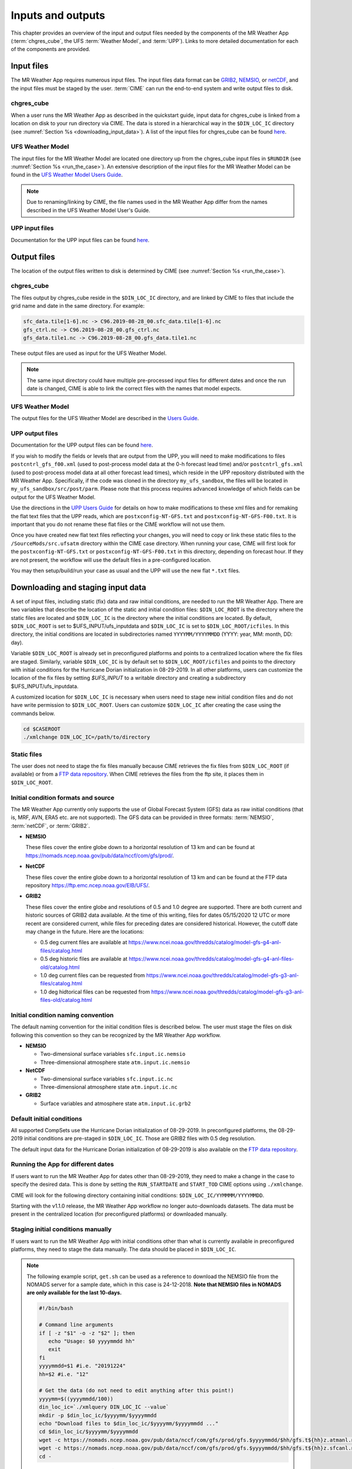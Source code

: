 .. _inputs_and_outputs:

******************
Inputs and outputs
******************

This chapter provides an overview of the input and output files needed by the components
of the MR Weather App (:term:`chgres_cube`, the UFS :term:`Weather Model`, and :term:`UPP`).  Links to more
detailed documentation for each of the components are provided.

===========
Input files
===========

The MR Weather App requires numerous input files. 
The input files data format can be
`GRIB2 <https://www.nco.ncep.noaa.gov/pmb/docs/grib2/>`_,
`NEMSIO <https://github.com/NOAA-EMC/NCEPLIBS-nemsio/wiki/Home-NEMSIO>`_, or 
`netCDF <https://www.unidata.ucar.edu/software/netcdf/>`_, and the input files  
must be staged by
the user. :term:`CIME` can 
run the end-to-end system and write output files to disk.

-----------
chgres_cube
-----------

When a user runs the MR Weather App as described in the quickstart guide, input data for
chgres_cube is linked from a location on disk to your run directory via CIME. The data
is stored in a hierarchical way in the ``$DIN_LOC_IC`` directory
(see :numref:`Section %s <downloading_input_data>`). A list of the input files for chgres_cube
can be found `here <https://ufs-utils.readthedocs.io/en/ufs-v1.0.0/chgres_cube.html#program-inputs-and-outputs>`_.

-----------------
UFS Weather Model
-----------------

The input files for the MR Weather Model are located one directory up from the chgres_cube
input files in ``$RUNDIR`` (see :numref:`Section %s <run_the_case>`). An extensive description
of the input files for the MR Weather Model can be found in the `UFS Weather Model Users Guide
<https://ufs-weather-model.readthedocs.io/en/ufs-v1.1.0>`_.

.. note::
   Due to renaming/linking by CIME, the file names used in the MR Weather App
   differ from the names described in the UFS Weather Model User's Guide.


---------------
UPP input files
---------------

Documentation for the UPP input files can be found `here <https://upp.readthedocs.io/en/ufs-v1.1.0/InputsOutputs.html>`_.

============
Output files
============

The location of the output files written to disk is determined by CIME
(see :numref:`Section %s <run_the_case>`).

-----------
chgres_cube
-----------

The files output by chgres_cube reside in the ``$DIN_LOC_IC`` directory, and are linked by CIME to
files that include the grid name and date in the same directory.  For example:

.. code-block:: console

   sfc_data.tile[1-6].nc -> C96.2019-08-28_00.sfc_data.tile[1-6].nc
   gfs_ctrl.nc -> C96.2019-08-28_00.gfs_ctrl.nc
   gfs_data.tile1.nc -> C96.2019-08-28_00.gfs_data.tile1.nc

These output files are used as input for the UFS Weather Model.

.. note::
   The same input directory could have multiple pre-processed input files for different dates and
   once the run date is changed, CIME is able to link the correct files with the names that model expects.

-----------------
UFS Weather Model
-----------------

The output files for the UFS Weather Model are described in the `Users Guide
<https://ufs-weather-model.readthedocs.io/en/ufs-v1.1.0/InputsOutputs.html>`_.

.. _upp_output_files:

---------------
UPP output files
---------------

Documentation for the UPP output files can be found `here <https://upp.readthedocs.io/en/ufs-v1.1.0/InputsOutputs.html>`_.

If you wish to modify the fields or levels that are output from the UPP, you will need to make modifications to files ``postcntrl_gfs_f00.xml`` (used to post-process model data at the 0-h forecast lead time) and/or ``postcntrl_gfs.xml`` (used to post-process model data at all other forecast lead times), which reside in the UPP repository distributed with the MR Weather App. Specifically, if the code was cloned in the directory ``my_ufs_sandbox``, the files will be located in ``my_ufs_sandbox/src/post/parm``. Please note that this process requires advanced knowledge of which fields can be output for the UFS Weather Model.

Use the directions in the `UPP Users Guide <https://upp.readthedocs.io/en/ufs-v1.1.0/InputsOutputs.html#control-file>`_ for details on how to make modifications to these xml files and for remaking the flat text files that the UPP reads, which are ``postxconfig-NT-GFS.txt`` and ``postxconfig-NT-GFS-F00.txt``. It is important that you do not rename these flat files or the CIME workflow will not use them.

Once you have created new flat text files reflecting your changes, you will need to copy or link these static files to the ``/SourceMods/src.ufsatm`` directory within the CIME case directory. When running your case, CIME will first look for the ``postxconfig-NT-GFS.txt`` or ``postxconfig-NT-GFS-F00.txt`` in this directory, depending on forecast hour. If they are not present, the workflow will use the default files in a pre-configured location.

You may then setup/build/run your case as usual and the UPP will use the new flat ``*.txt`` files.

.. _downloading_input_data:

==================================
Downloading and staging input data
==================================

A set of input files, including static (fix) data and raw initial conditions, are needed to run the MR
Weather App. There are two variables that describe the location of the static and initial condition files:
``$DIN_LOC_ROOT`` is the directory where the static files are located and ``$DIN_LOC_IC`` is the
directory where the initial conditions are located. By default, ``$DIN_LOC_ROOT`` is set to
$UFS_INPUT/ufs_inputdata and ``$DIN_LOC_IC`` is set to ``$DIN_LOC_ROOT/icfiles``.
In this directory, the initial conditions are located in subdirectories named ``YYYYMM/YYYYMMDD`` (YYYY: year, MM: month, DD: day).

Variable ``$DIN_LOC_ROOT`` is already set in preconfigured platforms and points
to a centralized location where the fix files are staged.
Similarly, variable ``$DIN_LOC_IC`` is by default set to ``$DIN_LOC_ROOT/icfiles`` and
points to the directory with initial conditions for the Hurricane Dorian
initialization in 08-29-2019. In all other platforms, users can customize the
location of the fix files by setting `$UFS_INPUT` to a writable directory and
creating a subdirectory $UFS_INPUT/ufs_inputdata.

A customized location for ``$DIN_LOC_IC`` is necessary when users need to stage new
initial condition files and do not have write permission to ``$DIN_LOC_ROOT``.
Users can customize ``$DIN_LOC_IC`` after creating the case using the commands below.

.. code-block:: console

   cd $CASEROOT
   ./xmlchange DIN_LOC_IC=/path/to/directory

---------------
Static files
---------------

The user does not need to stage the fix files manually because CIME retrieves
the fix files from ``$DIN_LOC_ROOT`` (if available) or from a
`FTP data repository <https://ftp.emc.ncep.noaa.gov/EIB/UFS/>`_. When CIME retrieves
the files from the ftp site, it places them in ``$DIN_LOC_ROOT``.

------------------------------------
Initial condition formats and source
------------------------------------

The MR Weather App currently only supports the use of Global Forecast System
(GFS) data as raw initial conditions (that is, MRF, AVN, ERA5 etc. are not supported).
The GFS data can be provided in three formats: :term:`NEMSIO`, :term:`netCDF`, or :term:`GRIB2`. 

- **NEMSIO**

  These files cover the entire globe down to a horizontal resolution of 13 km and
  can be found at `<https://nomads.ncep.noaa.gov/pub/data/nccf/com/gfs/prod/>`_.  
  
- **NetCDF**

  These files cover the entire globe down to a horizontal resolution of 13 km and
  can be found at the FTP data repository `<https://ftp.emc.ncep.noaa.gov/EIB/UFS/>`_.  
     
- **GRIB2**

  These files cover the entire globe and resolutions of 0.5 and 1.0 degree are supported. There are both current and historic sources of GRIB2 data available. At the time of this writing, files for dates 05/15/2020 12 UTC or more recent are considered current, while files for preceding dates are considered historical. However, the cutoff date may change in the future. Here are the locations:

  - 0.5 deg current files are available at `<https://www.ncei.noaa.gov/thredds/catalog/model-gfs-g4-anl-files/catalog.html>`_
  - 0.5 deg historic files are available at `<https://www.ncei.noaa.gov/thredds/catalog/model-gfs-g4-anl-files-old/catalog.html>`_
  - 1.0 deg current files can be requested from `<https://www.ncei.noaa.gov/thredds/catalog/model-gfs-g3-anl-files/catalog.html>`_
  - 1.0 deg hidtorical files can be requested from `<https://www.ncei.noaa.gov/thredds/catalog/model-gfs-g3-anl-files-old/catalog.html>`_

------------------------------------
Initial condition naming convention
------------------------------------

The default naming convention for the initial condition files is described below. The user must stage the files on disk following this convention so they can be recognized by the MR Weather App workflow.

- **NEMSIO**

  - Two-dimensional surface variables ``sfc.input.ic.nemsio``
  - Three-dimensional atmosphere state ``atm.input.ic.nemsio`` 

- **NetCDF**

  - Two-dimensional surface variables ``sfc.input.ic.nc``
  - Three-dimensional atmosphere state ``atm.input.ic.nc`` 
 
- **GRIB2**

  - Surface variables and atmosphere state ``atm.input.ic.grb2``

--------------------------
Default initial conditions
--------------------------

All supported CompSets use the Hurricane Dorian initialization of 08-29-2019.
In preconfigured platforms, the 08-29-2019 initial conditions are pre-staged in
``$DIN_LOC_IC``. Those are GRIB2 files with 0.5 deg resolution.

The default input data for the Hurricane Dorian initialization of 08-29-2019 is also available
on the `FTP data repository <https://ftp.emc.ncep.noaa.gov/EIB/UFS/inputdata/201908/20190829/>`_.

-----------------------------------
Running the App for different dates
-----------------------------------

If users want to
run the MR Weather App for dates other than 08-29-2019, they need to make a change in the case to
specify the desired data.  This is done by setting the ``RUN_STARTDATE`` and
``START_TOD`` CIME options using ``./xmlchange``.

CIME will look for the following directory containing initial conditions: ``$DIN_LOC_IC/YYMMMM/YYYYMMDD``.

Starting with the v1.1.0 release, the MR Weather App workflow no longer auto-downloads datasets. The data must be present in the centralized location (for preconfigured platforms) or downloaded manually.

------------------------------------------------
Staging initial conditions manually
------------------------------------------------

If users want to run the MR Weather App with initial conditions other than
what is currently available in preconfigured platforms, they need to stage the data manually.
The data should be placed in ``$DIN_LOC_IC``.

.. note::

     The following example script, ``get.sh`` can be used as a
     reference to download the NEMSIO file from the NOMADS server for
     a sample date, which in this case is 24-12-2018. **Note that NEMSIO
     files in NOMADS are only available for the last 10-days.**

     .. code-block:: console

         #!/bin/bash

         # Command line arguments
         if [ -z "$1" -o -z "$2" ]; then
            echo "Usage: $0 yyyymmdd hh"
            exit
         fi
         yyyymmdd=$1 #i.e. "20191224"
         hh=$2 #i.e. "12"

         # Get the data (do not need to edit anything after this point!)
         yyyymm=$((yyyymmdd/100))
         din_loc_ic=`./xmlquery DIN_LOC_IC --value`
         mkdir -p $din_loc_ic/$yyyymm/$yyyymmdd
         echo "Download files to $din_loc_ic/$yyyymm/$yyyymmdd ..."
         cd $din_loc_ic/$yyyymm/$yyyymmdd
         wget -c https://nomads.ncep.noaa.gov/pub/data/nccf/com/gfs/prod/gfs.$yyyymmdd/$hh/gfs.t${hh}z.atmanl.nemsio
         wget -c https://nomads.ncep.noaa.gov/pub/data/nccf/com/gfs/prod/gfs.$yyyymmdd/$hh/gfs.t${hh}z.sfcanl.nemsio
         cd -

     Script ``get.sh`` should be placed in **$CASEROOT** and used as follows:

     .. code-block:: console

         chmod 755 get.sh
         ./get.sh 20191224 12

     After downloading the nemsio files, the downloaded files need to be linked to the names expected by the App:

     .. code-block:: console

         ln -s gfs.t${hh}z.atmanl.nemsio atm.input.ic.nemsio
         ln -s gfs.t${hh}z.sfcanl.nemsio sfc.input.ic.nemsio

     For downloading files in GRIB2 format with 0.5 degree grid spacing, the same code ``get.sh`` can be used except the wget command should be replaced with the following line: 

     .. code-block:: console
         For current files:
         wget -c https://www.ncei.noaa.gov/thredds/catalog/model-gfs-g4-anl-files/$yyyymmdd/gfsanl_4_${yyyymmdd}_${hh}00_000.grb2
         For historic files:
         wget -c https://www.ncei.noaa.gov/thredds/catalog/model-gfs-g4-anl-files-old/$yyyymmdd/gfsanl_4_${yyyymmdd}_${hh}00_000.grb2

     For downloading files in GRIB2 format with 1.0 degree grid spacing, the same code ``get.sh`` can be used except the wget command should be replaced with the following line: 


     .. code-block:: console
         For current files:
         wget -c https://www.ncei.noaa.gov/thredds/catalog/model-gfs-g3-anl-files/$yyyymmdd/gfsanl_3_${yyyymmdd}_${hh}00_000.grb2
         For historical files:
         wget -c https://www.ncei.noaa.gov/thredds/catalog/model-gfs-g3-anl-files-old/$yyyymmdd/gfsanl_3_${yyyymmdd}_${hh}00_000.grb2

     After downloading the file, the user must link the new file to the name expected by the App. For example, 

     .. code-block:: console

         ln -s gfsanl_3_20190829_0000_000.grb2 atm.input.ic.grb2

     For downloading files in netCDF format, the wget commands in ``get.sh`` need to be changed to:

     .. code-block:: console

         wget -c https://ftp.emc.ncep.noaa.gov/EIB/UFS/inputdata/$yyyymm/gfs.$yyyymmdd/$hh/gfs.t${hh}z.atmf000.nc
         wget -c https://ftp.emc.ncep.noaa.gov/EIB/UFS/inputdata/$yyyymm/gfs.$yyyymmdd/$hh/gfs.t${hh}z.sfcf000.nc

     Currently, only two sample netCDF files are available for testing at the FTP data repository. Similarly, the downloaded files need to be linked to the names expected by the App. For example,

     .. code-block:: console

         ln -s gfs.t${hh}z.atmf000.nc atm.input.ic.nc
         ln -s gfs.t${hh}z.sfcf000.nc sfc.input.ic.nc

-------------------
Order of operations
-------------------

If you want to download the input data manually, you should do it before you build the MR Weather App.

-----------------------------------------------
Coexistence of multiple files for the same date
-----------------------------------------------

Directory `$DIN_LOC_IC/YYMMMM/YYYYMMDD` can have GRIB2, NEMSIO, and netCDF files for
a given initialization hour and can have files for multiple initialization hours
(00, 06, 12, and 18 UTC).

If a directory has files in more than one format for the same initialization date and time,
CIME will use the GRIB2 files. If the user wants to change this behavior so CIME uses the
NEMSIO or netCDF files, the user should edit file ``user_nl_ufsatm``
and add

.. code-block:: console

    input_type = "gaussian_nemsio" for NEMSIO
    input_type = "gaussian_netcdf" for netCDF

---------------------------------------------------------------
Best practices for conserving disk space and keeping files safe
---------------------------------------------------------------

Initial condition files are large and can occupy a significant amount of disk space.
If various users will employ a common file system to conduct runs, it is
recommended that these users share the same ``$DIN_LOC_ROOT``. That way, if
initial conditions are already on disk for a given date, they do not needed to be replicated.

The files in the subdirectories of ``$DIN_LOC_ROOT`` should be write-protected. This prevents these files
from being accidentally modified or deleted. The directories in ``$DIN_LOC_ROOT`` should generally
be group writable, so the directory can be shared among multiple users.
